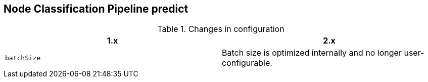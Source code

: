 [[migration-algorithms-node-classification-pipeline-predict]]
== Node Classification Pipeline predict

.Changes in configuration
[options=header, cols=2]
|===
| 1.x
| 2.x
| `batchSize`
| Batch size is optimized internally and no longer user-configurable.
|===
